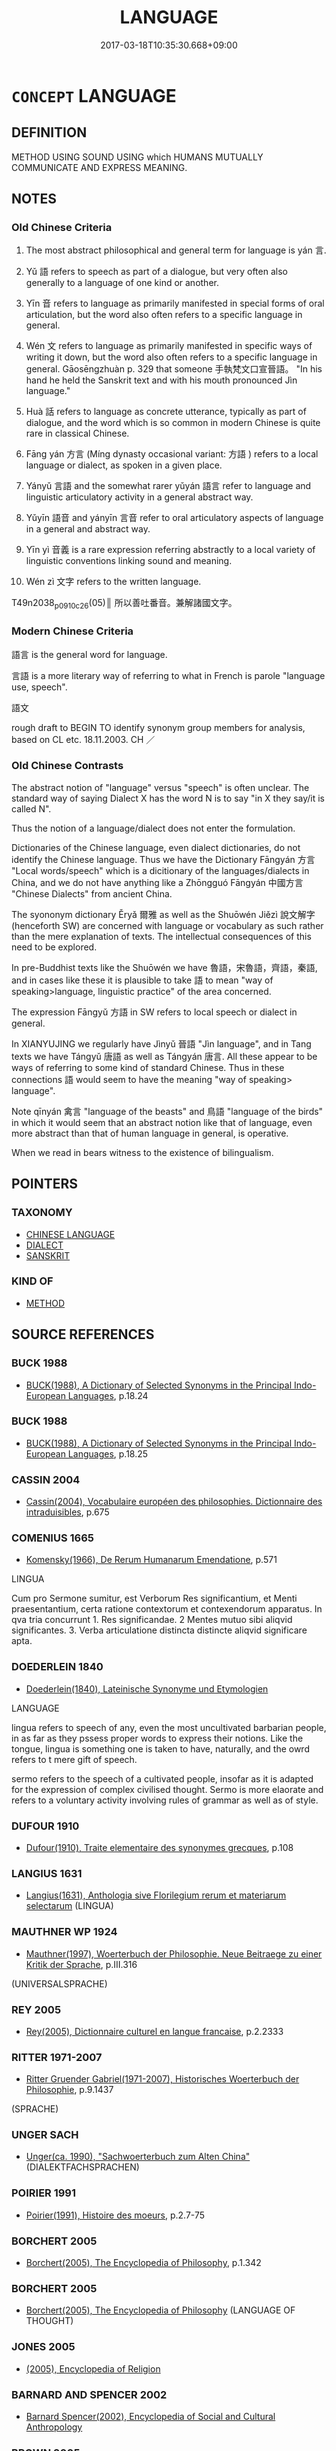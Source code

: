# -*- mode: mandoku-tls-view -*-
#+TITLE: LANGUAGE
#+DATE: 2017-03-18T10:35:30.668+09:00        
#+STARTUP: content
* =CONCEPT= LANGUAGE
:PROPERTIES:
:CUSTOM_ID: uuid-80840f07-419c-43e0-944d-4384bd4ac153
:SYNONYM+:  TONGUE
:SYNONYM+:  MOTHER TONGUE
:SYNONYM+:  NATIVE TONGUE
:SYNONYM+:  DIALECT
:SYNONYM+:  PATOIS
:SYNONYM+:  SLANG
:SYNONYM+:  IDIOM
:SYNONYM+:  JARGON
:SYNONYM+:  ARGOT
:SYNONYM+:  CANT
:SYNONYM+:  INFORMAL LINGO
:TR_ZH: 語言
:END:
** DEFINITION

METHOD USING SOUND USING which HUMANS MUTUALLY COMMUNICATE AND EXPRESS MEANING.

** NOTES

*** Old Chinese Criteria
1. The most abstract philosophical and general term for language is yán 言.

2. Yǔ 語 refers to speech as part of a dialogue, but very often also generally to a language of one kind or another.

3. Yīn 音 refers to language as primarily manifested in special forms of oral articulation, but the word also often refers to a specific language in general.

4. Wén 文 refers to language as primarily manifested in specific ways of writing it down, but the word also often refers to a specific language in general. Gāosēngzhuàn p. 329 that someone 手執梵文口宣晉語。 "In his hand he held the Sanskrit text and with his mouth pronounced Jìn language."

5. Huà 話 refers to language as concrete utterance, typically as part of dialogue, and the word which is so common in modern Chinese is quite rare in classical Chinese.

6. Fāng yán 方言 (Míng dynasty occasional variant: 方語 ) refers to a local language or dialect, as spoken in a given place.

7. Yányǔ 言語 and the somewhat rarer yǔyán 語言 refer to language and linguistic articulatory activity in a general abstract way.

8. Yǔyīn 語音 and yányīn 言音 refer to oral articulatory aspects of language in a general and abstract way.

9. Yīn yì 音義 is a rare expression referring abstractly to a local variety of linguistic conventions linking sound and meaning.

10. Wén zì 文字 refers to the written language.

T49n2038_p0910c26(05)║ 所以善吐番音。兼解諸國文字。

*** Modern Chinese Criteria
語言 is the general word for language.

言語 is a more literary way of referring to what in French is parole "language use, speech".

語文



rough draft to BEGIN TO identify synonym group members for analysis, based on CL etc. 18.11.2003. CH ／

*** Old Chinese Contrasts
The abstract notion of "language" versus "speech" is often unclear. The standard way of saying Dialect X has the word N is to say "in X they say/it is called N".

Thus the notion of a language/dialect does not enter the formulation.

Dictionaries of the Chinese language, even dialect dictionaries, do not identify the Chinese language. Thus we have the Dictionary Fāngyán 方言 "Local words/speech" which is a dicitionary of the languages/dialects in China, and we do not have anything like a Zhōngguó Fāngyán 中國方言 "Chinese Dialects" from ancient China.

The syononym dictionary Ěryǎ 爾雅 as well as the Shuōwén Jiězì 說文解字 (henceforth SW) are concerned with language or vocabulary as such rather than the mere explanation of texts. The intellectual consequences of this need to be explored.

In pre-Buddhist texts like the Shuōwén we have 魯語，宋魯語，齊語，秦語, and in cases like these it is plausible to take 語 to mean "way of speaking>language, linguistic practice" of the area concerned.

The expression Fāngyǔ 方語 in SW refers to local speech or dialect in general.

In XIANYUJING we regularly have Jìnyǔ 晉語 "Jìn language", and in Tang texts we have Tángyǔ 唐語 as well as Tángyán 唐言. All these appear to be ways of referring to some kind of standard Chinese. Thus in these connections 語 would seem to have the meaning "way of speaking> language".

Note qīnyán 禽言 "language of the beasts" and 鳥語 "language of the birds" in which it would seem that an abstract notion like that of language, even more abstract than that of human language in general, is operative.

When we read in bears witness to the existence of bilingualism.

** POINTERS
*** TAXONOMY
 - [[tls:concept:CHINESE LANGUAGE][CHINESE LANGUAGE]]
 - [[tls:concept:DIALECT][DIALECT]]
 - [[tls:concept:SANSKRIT][SANSKRIT]]

*** KIND OF
 - [[tls:concept:METHOD][METHOD]]

** SOURCE REFERENCES
*** BUCK 1988
 - [[cite:BUCK-1988][BUCK(1988), A Dictionary of Selected Synonyms in the Principal Indo-European Languages]], p.18.24

*** BUCK 1988
 - [[cite:BUCK-1988][BUCK(1988), A Dictionary of Selected Synonyms in the Principal Indo-European Languages]], p.18.25

*** CASSIN 2004
 - [[cite:CASSIN-2004][Cassin(2004), Vocabulaire européen des philosophies. Dictionnaire des intraduisibles]], p.675

*** COMENIUS 1665
 - [[cite:COMENIUS-1665][Komensky(1966), De Rerum Humanarum Emendatione]], p.571


LINGUA 

Cum pro Sermone sumitur, est Verborum Res significantium, et Menti praesentantium, certa ratione contextorum et contexendorum apparatus. In qva tria concurrunt 1. Res significandae. 2 Mentes mutuo sibi aliqvid significantes. 3. Verba articulatione distincta distincte aliqvid significare apta.

*** DOEDERLEIN 1840
 - [[cite:DOEDERLEIN-1840][Doederlein(1840), Lateinische Synonyme und Etymologien]]

LANGUAGE

lingua refers to speech of any, even the most uncultivated barbarian people, in as far as they pssess proper words to express their notions. Like the tongue, lingua is something one is taken to have, naturally, and the owrd refers to t mere gift of speech.

sermo refers to the speech of a cultivated people, insofar as it is adapted for the expression of complex civilised thought. Sermo is more elaorate and refers to a voluntary activity involving rules of grammar as well as of style.

*** DUFOUR 1910
 - [[cite:DUFOUR-1910][Dufour(1910), Traite elementaire des synonymes grecques]], p.108

*** LANGIUS 1631
 - [[cite:LANGIUS-1631][Langius(1631), Anthologia sive Florilegium rerum et materiarum selectarum]] (LINGUA)
*** MAUTHNER WP 1924
 - [[cite:MAUTHNER-WP-1924][Mauthner(1997), Woerterbuch der Philosophie. Neue Beitraege zu einer Kritik der Sprache]], p.III.316
 (UNIVERSALSPRACHE)
*** REY 2005
 - [[cite:REY-2005][Rey(2005), Dictionnaire culturel en langue francaise]], p.2.2333

*** RITTER 1971-2007
 - [[cite:RITTER-1971-2007][Ritter Gruender Gabriel(1971-2007), Historisches Woerterbuch der Philosophie]], p.9.1437
 (SPRACHE)
*** UNGER SACH
 - [[cite:UNGER-SACH][Unger(ca. 1990), "Sachwoerterbuch zum Alten China"]] (DIALEKTFACHSPRACHEN)
*** POIRIER 1991
 - [[cite:POIRIER-1991][Poirier(1991), Histoire des moeurs]], p.2.7-75

*** BORCHERT 2005
 - [[cite:BORCHERT-2005][Borchert(2005), The Encyclopedia of Philosophy]], p.1.342

*** BORCHERT 2005
 - [[cite:BORCHERT-2005][Borchert(2005), The Encyclopedia of Philosophy]] (LANGUAGE OF THOUGHT)
*** JONES 2005
 - [[cite:JONES-2005][(2005), Encyclopedia of Religion]]
*** BARNARD AND SPENCER 2002
 - [[cite:BARNARD-AND-SPENCER-2002][Barnard Spencer(2002), Encyclopedia of Social and Cultural Anthropology]]
*** BROWN 2005
 - [[cite:BROWN-2005][Brown(2005), Encyclopedia of Language and Linguistics. Second Edition]]
*** BARCK 2010
 - [[cite:BARCK-2010][Barck(2010), Ästhetische Grundbegriffe]], p.5.619

*** QUINE 1987
 - [[cite:QUINE-1987][Quine(1987), Quiddities. An Intermittently Philosophical Dictionary]], p.8
 (ARTIFICIAL LANGUAGES)
*** QUINE 1987
 - [[cite:QUINE-1987][Quine(1987), Quiddities. An Intermittently Philosophical Dictionary]], p.111

*** GIRARD 1769
 - [[cite:GIRARD-1769][Girard Beauzée(1769), SYNONYMES FRANÇOIS, LEURS DIFFÉRENTES SIGNIFICATIONS, ET LE CHOIX QU'IL EN FAUT FAIRE Pour parler avec justesse]], p.2.246:169
 (LANGAGE.LANGUE.IDIOME.DIALECTE.PATOIS.JARGON)
*** FRANKE 1989
 - [[cite:FRANKE-1989][Franke Gipper Schwarz(1989), Bibliographisches Handbuch zur Sprachinhaltsforschung. Teil II. Systematischer Teil. B. Ordnung nach Sinnbezirken (mit einem alphabetischen Begriffsschluessel): Der Mensch und seine Welt im Spiegel der Sprachforschung]], p.75A

** WORDS
   :PROPERTIES:
   :VISIBILITY: children
   :END:
*** 梵 fàn (OC:bloms MC:bi̯ɐm )
:PROPERTIES:
:CUSTOM_ID: uuid-d12522b7-ac5c-4790-aa32-b138af6405f2
:Char+: 梵(75,7/11) 
:GY_IDS+: uuid-1ef61fca-cba3-419b-8e45-daf45b92049e
:PY+: fàn     
:OC+: bloms     
:MC+: bi̯ɐm     
:END: 
**** N [[tls:syn-func::#uuid-8717712d-14a4-4ae2-be7a-6e18e61d929b][n]] {[[tls:sem-feat::#uuid-2e7204ae-4771-435b-82ff-310068296b6d][buddhist]]} / (BUDDH:) the Brahma language > Sanskrit; more generally: Indian language
:PROPERTIES:
:CUSTOM_ID: uuid-afd1e749-1c27-49b2-ac5f-1b214f61d84a
:END:
****** DEFINITION

(BUDDH:) the Brahma language > Sanskrit; more generally: Indian language

****** NOTES

**** N [[tls:syn-func::#uuid-516d3836-3a0b-4fbc-b996-071cc48ba53d][nadN]] {[[tls:sem-feat::#uuid-2e7204ae-4771-435b-82ff-310068296b6d][buddhist]]} / (BUDDH:) of the Brahman language > in Sanskrit/Indian language
:PROPERTIES:
:CUSTOM_ID: uuid-6615dcbe-de8a-4905-b9eb-0d9740e184e9
:END:
****** DEFINITION

(BUDDH:) of the Brahman language > in Sanskrit/Indian language

****** NOTES

*** 言 yán (OC:ŋan MC:ŋi̯ɐn )
:PROPERTIES:
:CUSTOM_ID: uuid-807da825-f33d-48bd-bc92-ff165924ee6a
:Char+: 言(149,0/7) 
:GY_IDS+: uuid-d9a087db-c2b1-46d7-88c4-19d571a149ce
:PY+: yán     
:OC+: ŋan     
:MC+: ŋi̯ɐn     
:END: 
**** N [[tls:syn-func::#uuid-38ed36b2-9f4f-424b-a97e-8687b9e6f8a4][nab.post-N{PLACE}.+N{PRED}]] / in the language of Npl be called N
:PROPERTIES:
:CUSTOM_ID: uuid-3d87b800-2c94-486c-9e1a-23fb46cca300
:END:
****** DEFINITION

in the language of Npl be called N

****** NOTES

**** N [[tls:syn-func::#uuid-fae62a7f-1b3e-4ec9-b02e-bca9b23ae693][nab.post-N]] / language of a place
:PROPERTIES:
:CUSTOM_ID: uuid-22c5dfd6-e44c-494f-925d-58b6e6f6f031
:END:
****** DEFINITION

language of a place

****** NOTES

**** N [[tls:syn-func::#uuid-76be1df4-3d73-4e5f-bbc2-729542645bc8][nab]] {[[tls:sem-feat::#uuid-f55cff2f-f0e3-4f08-a89c-5d08fcf3fe89][act]]} / language, speech [We need to find out when this word came to be used abstractly, as in 禽言]
:PROPERTIES:
:CUSTOM_ID: uuid-c0c6e579-25bb-4a08-bb9b-9ae423527998
:WARRING-STATES-CURRENCY: 3
:END:
****** DEFINITION

language, speech [We need to find out when this word came to be used abstractly, as in 禽言]

****** NOTES

*** 話 huà (OC:ɡroods MC:ɦɣɛi )
:PROPERTIES:
:CUSTOM_ID: uuid-07088fb8-5c20-4905-9bb9-f90073c0622a
:Char+: 話(149,6/13) 
:GY_IDS+: uuid-0d7f8f0a-539c-4b9c-a0a5-4a6fcb9b85d2
:PY+: huà     
:OC+: ɡroods     
:MC+: ɦɣɛi     
:END: 
**** N [[tls:syn-func::#uuid-76be1df4-3d73-4e5f-bbc2-729542645bc8][nab]] {[[tls:sem-feat::#uuid-e8b7b671-bbc2-4146-ac30-52aaea08c87d][text]]} / utterance; language
:PROPERTIES:
:CUSTOM_ID: uuid-4d52e620-dbf5-448f-a528-b6adbbdea0c0
:END:
****** DEFINITION

utterance; language

****** NOTES

*** 語 yǔ (OC:ŋaʔ MC:ŋi̯ɤ )
:PROPERTIES:
:CUSTOM_ID: uuid-176a12fa-9fe6-497a-94b1-82871bf86625
:Char+: 語(149,7/14) 
:GY_IDS+: uuid-07a426ac-29b0-4f46-bda5-50f6bfcbf5d6
:PY+: yǔ     
:OC+: ŋaʔ     
:MC+: ŋi̯ɤ     
:END: 
**** N [[tls:syn-func::#uuid-fae62a7f-1b3e-4ec9-b02e-bca9b23ae693][nab.post-N]] / language of N
:PROPERTIES:
:CUSTOM_ID: uuid-f710705f-23e9-483a-836b-75eab70c65fc
:END:
****** DEFINITION

language of N

****** NOTES

**** N [[tls:syn-func::#uuid-76be1df4-3d73-4e5f-bbc2-729542645bc8][nab]] {[[tls:sem-feat::#uuid-98e7674b-b362-466f-9568-d0c14470282a][psych]]} / language (see 梵語 "Sanskrit")
:PROPERTIES:
:CUSTOM_ID: uuid-65e260e0-ce3d-4a84-be1e-a9ac0eedb672
:END:
****** DEFINITION

language (see 梵語 "Sanskrit")

****** NOTES

**** N [[tls:syn-func::#uuid-76be1df4-3d73-4e5f-bbc2-729542645bc8][nab]] {[[tls:sem-feat::#uuid-a8b15ade-87a1-48c8-90f7-8e1d0fc04bc1][non-human]]} / language of birds (thus this corresponds to French langage and not to French langue, which is limit...
:PROPERTIES:
:CUSTOM_ID: uuid-d789d0d6-6b9d-4035-9c06-e3b0ffa2a13c
:END:
****** DEFINITION

language of birds (thus this corresponds to French langage and not to French langue, which is limited to human language, like Chinese 言)

****** NOTES

*** 音 yīn (OC:qrɯm MC:ʔim )
:PROPERTIES:
:CUSTOM_ID: uuid-74bacd36-16c9-4d2c-a1ea-6ff8f68f646f
:Char+: 音(180,0/9) 
:GY_IDS+: uuid-aaaa94a1-4d42-45f0-b89b-c966fbee40d5
:PY+: yīn     
:OC+: qrɯm     
:MC+: ʔim     
:END: 
**** N [[tls:syn-func::#uuid-fae62a7f-1b3e-4ec9-b02e-bca9b23ae693][nab.post-N]] / language of the N 劉知幾 《史通‧言語》："...必諱彼夷音，變成華語　See also 蕃音，梵音，漢音　etc.
:PROPERTIES:
:CUSTOM_ID: uuid-c3d706b3-9429-421b-9aa6-54c0a0bc9740
:END:
****** DEFINITION

language of the N 劉知幾 《史通‧言語》："...必諱彼夷音，變成華語　See also 蕃音，梵音，漢音　etc.

****** NOTES

******* Nuance
T16n0675_p0665ā7(01)║ 但東西音殊。理憑翻譯。非翻非譯。文義斯壅。

*** 方言 fāngyán (OC:paŋ ŋan MC:pi̯ɐŋ ŋi̯ɐn )
:PROPERTIES:
:CUSTOM_ID: uuid-eb82a1cd-93f0-4a6d-873a-4168d25df814
:Char+: 方(70,0/4) 言(149,0/7) 
:GY_IDS+: uuid-1a4e039c-6a01-4fca-ad4b-baadc33873fc uuid-d9a087db-c2b1-46d7-88c4-19d571a149ce
:PY+: fāng yán    
:OC+: paŋ ŋan    
:MC+: pi̯ɐŋ ŋi̯ɐn    
:END: 
**** N [[tls:syn-func::#uuid-76be1df4-3d73-4e5f-bbc2-729542645bc8][nab]] {[[tls:sem-feat::#uuid-f55cff2f-f0e3-4f08-a89c-5d08fcf3fe89][act]]} / local speech, local linguistic practice 楊雄：《方言》 DC: 晉  葛洪 《抱樸子‧鈞世》："古書之多隱，未必昔人故欲難曉，或世異語變，或方言不同。" 唐 ...
:PROPERTIES:
:CUSTOM_ID: uuid-5c6de91a-9e84-4766-a99d-c87c9436e62a
:WARRING-STATES-CURRENCY: 3
:END:
****** DEFINITION

local speech, local linguistic practice 楊雄：《方言》 DC: 晉  葛洪 《抱樸子‧鈞世》："古書之多隱，未必昔人故欲難曉，或世異語變，或方言不同。" 唐  皇甫冉 《同諸公有懷絕句》："移家南渡久，童稚解方言。"

****** NOTES

*** 胡語 húyǔ (OC:ɡaa ŋaʔ MC:ɦuo̝ ŋi̯ɤ )
:PROPERTIES:
:CUSTOM_ID: uuid-8828cc97-8bbd-4277-80ff-d8663465cbd3
:Char+: 胡(130,5/9) 語(149,7/14) 
:GY_IDS+: uuid-bd2177c1-35ad-42b6-9595-bf6a59c5694e uuid-07a426ac-29b0-4f46-bda5-50f6bfcbf5d6
:PY+: hú yǔ    
:OC+: ɡaa ŋaʔ    
:MC+: ɦuo̝ ŋi̯ɤ    
:END: 
**** N [[tls:syn-func::#uuid-db0698e7-db2f-4ee3-9a20-0c2b2e0cebf0][NPab]] {[[tls:sem-feat::#uuid-f55cff2f-f0e3-4f08-a89c-5d08fcf3fe89][act]]} / Barbarian language; Turkish
:PROPERTIES:
:CUSTOM_ID: uuid-bb079d6d-8b1b-4682-b1de-90295959223e
:END:
****** DEFINITION

Barbarian language; Turkish

****** NOTES

*** 言語 yányǔ (OC:ŋan ŋaʔ MC:ŋi̯ɐn ŋi̯ɤ )
:PROPERTIES:
:CUSTOM_ID: uuid-d7ecd993-30b9-448f-9fa9-dec69805aae6
:Char+: 言(149,0/7) 語(149,7/14) 
:GY_IDS+: uuid-d9a087db-c2b1-46d7-88c4-19d571a149ce uuid-07a426ac-29b0-4f46-bda5-50f6bfcbf5d6
:PY+: yán yǔ    
:OC+: ŋan ŋaʔ    
:MC+: ŋi̯ɐn ŋi̯ɤ    
:END: 
COMPOUND TYPE: [[tls:comp-type::#uuid-62686648-2976-4ceb-90d8-6e2e7e05a790][]]


**** N [[tls:syn-func::#uuid-db0698e7-db2f-4ee3-9a20-0c2b2e0cebf0][NPab]] {[[tls:sem-feat::#uuid-98e7674b-b362-466f-9568-d0c14470282a][psych]]} / language
:PROPERTIES:
:CUSTOM_ID: uuid-ee5d62ad-a8b5-47d3-8028-f717edd29e0c
:END:
****** DEFINITION

language

****** NOTES

*** 言音 yányīn (OC:ŋan qrɯm MC:ŋi̯ɐn ʔim )
:PROPERTIES:
:CUSTOM_ID: uuid-2fc9fecc-bfac-4363-9c28-af01d88219a8
:Char+: 言(149,0/7) 音(180,0/9) 
:GY_IDS+: uuid-d9a087db-c2b1-46d7-88c4-19d571a149ce uuid-aaaa94a1-4d42-45f0-b89b-c966fbee40d5
:PY+: yán yīn    
:OC+: ŋan qrɯm    
:MC+: ŋi̯ɐn ʔim    
:END: 
**** N [[tls:syn-func::#uuid-db0698e7-db2f-4ee3-9a20-0c2b2e0cebf0][NPab]] {[[tls:sem-feat::#uuid-f55cff2f-f0e3-4f08-a89c-5d08fcf3fe89][act]]} / Buddhist: language 東夏西天言音
:PROPERTIES:
:CUSTOM_ID: uuid-4d3abe30-f949-4977-9c37-b8c285857b80
:END:
****** DEFINITION

Buddhist: language 東夏西天言音

****** NOTES

*** 語言 yǔyán (OC:ŋaʔ ŋan MC:ŋi̯ɤ ŋi̯ɐn )
:PROPERTIES:
:CUSTOM_ID: uuid-729090fa-f003-4479-beec-ce66caa3965b
:Char+: 語(149,7/14) 言(149,0/7) 
:GY_IDS+: uuid-07a426ac-29b0-4f46-bda5-50f6bfcbf5d6 uuid-d9a087db-c2b1-46d7-88c4-19d571a149ce
:PY+: yǔ yán    
:OC+: ŋaʔ ŋan    
:MC+: ŋi̯ɤ ŋi̯ɐn    
:END: 
**** N [[tls:syn-func::#uuid-db0698e7-db2f-4ee3-9a20-0c2b2e0cebf0][NPab]] {[[tls:sem-feat::#uuid-98e7674b-b362-466f-9568-d0c14470282a][psych]]} / language
:PROPERTIES:
:CUSTOM_ID: uuid-6e2c4ed4-9c06-40d7-9e2e-cd9a8d2a9ede
:END:
****** DEFINITION

language

****** NOTES

**** V [[tls:syn-func::#uuid-c2560eab-8090-475f-9b7a-c80bd21d4938][VPtoS]] / say: "S"
:PROPERTIES:
:CUSTOM_ID: uuid-1832cde2-4f20-444f-88f2-19772bee3cb2
:END:
****** DEFINITION

say: "S"

****** NOTES

*** 語音 yǔyīn (OC:ŋaʔ qrɯm MC:ŋi̯ɤ ʔim )
:PROPERTIES:
:CUSTOM_ID: uuid-218c5976-e4f0-4d8b-b643-30ebd62b3951
:Char+: 語(149,7/14) 音(180,0/9) 
:GY_IDS+: uuid-07a426ac-29b0-4f46-bda5-50f6bfcbf5d6 uuid-aaaa94a1-4d42-45f0-b89b-c966fbee40d5
:PY+: yǔ yīn    
:OC+: ŋaʔ qrɯm    
:MC+: ŋi̯ɤ ʔim    
:END: 
**** N [[tls:syn-func::#uuid-db0698e7-db2f-4ee3-9a20-0c2b2e0cebf0][NPab]] {[[tls:sem-feat::#uuid-f55cff2f-f0e3-4f08-a89c-5d08fcf3fe89][act]]} / language
:PROPERTIES:
:CUSTOM_ID: uuid-059ce442-669b-4ab9-a5bc-09a4bd31ae8d
:END:
****** DEFINITION

language

****** NOTES

******* Nuance
R133_p0714a04(02)║

 老子漢人也。 Lǎozǐ was a Hàn Chinese

 胡蕃國也。 and the Hú were a foreign state.

 土地不同。 When the geography is not the same

 則言音亦異。 then the language will also differ.

 當其化胡成佛之際。 When it came to the point of converting the Hú to become Buddhists,

 為作漢音耶。 should he use Chinese for the purpose,

 作蕃音耶。 or should he use the foreign language?

 苟以漢音。 If he was to use the Chinese language

 則蕃國有所不解。 then the barbarian state would not understand everything.

 以蕃音。 If he was to use barbarian language

 則此經之至。 then the crucial points of these classics

 宜須翻譯。 had to be translated (into a new language).



*** 音義 yīnyì (OC:qrɯm ŋrals MC:ʔim ŋiɛ )
:PROPERTIES:
:CUSTOM_ID: uuid-810065af-cdab-447e-9f32-8aa360e5d376
:Char+: 音(180,0/9) 義(123,7/13) 
:GY_IDS+: uuid-aaaa94a1-4d42-45f0-b89b-c966fbee40d5 uuid-4099ae98-eafb-492c-976b-92e725ce4b02
:PY+: yīn yì    
:OC+: qrɯm ŋrals    
:MC+: ʔim ŋiɛ    
:END: 
**** N [[tls:syn-func::#uuid-76be1df4-3d73-4e5f-bbc2-729542645bc8][nab]] {[[tls:sem-feat::#uuid-f55cff2f-f0e3-4f08-a89c-5d08fcf3fe89][act]]} / language
:PROPERTIES:
:CUSTOM_ID: uuid-d30f6263-d2ac-47fc-a23e-1e9b9f293e0c
:END:
****** DEFINITION

language

****** NOTES

******* Nuance
T29n1559_p0161b12(01)║ 法師遊方既久。精解此土音義。

** BIBLIOGRAPHY
bibliography:../core/tlsbib.bib

